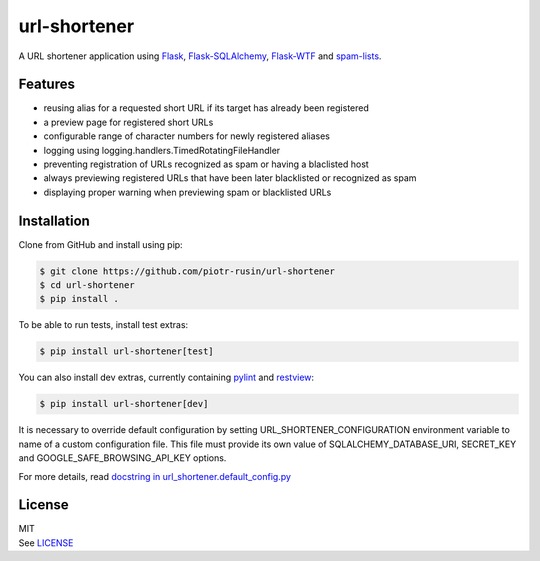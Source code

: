 url-shortener
================

A URL shortener application using Flask_, `Flask-SQLAlchemy`_, `Flask-WTF`_
and `spam-lists`_.

.. _Flask: http://flask.pocoo.org/
.. _Flask-SQLAlchemy: http://flask-sqlalchemy.pocoo.org/2.1/
.. _Flask-WTF: http://flask-wtf.readthedocs.io/en/latest/
.. _spam-lists: https://github.com/piotr-rusin/spam-lists

Features
--------

-  reusing alias for a requested short URL if its target has already been
   registered
-  a preview page for registered short URLs
-  configurable range of character numbers for newly registered aliases
-  logging using logging.handlers.TimedRotatingFileHandler
-  preventing registration of URLs recognized as spam or having a blaclisted
   host
-  always previewing registered URLs that have been later blacklisted
   or recognized as spam
-  displaying proper warning when previewing spam or blacklisted URLs

Installation
------------

Clone from GitHub and install using pip:

.. code:: bash

    $ git clone https://github.com/piotr-rusin/url-shortener
    $ cd url-shortener
    $ pip install .

To be able to run tests, install test extras:

.. code:: bash

    $ pip install url-shortener[test]

You can also install dev extras, currently containing pylint_ and
restview_:

.. _pylint: https://www.pylint.org/
.. _restview: https://mg.pov.lt/restview/

.. code:: bash

    $ pip install url-shortener[dev]

It is necessary to override default configuration by setting
URL_SHORTENER_CONFIGURATION environment variable to name of a custom
configuration file. This file must provide its own value of
SQLALCHEMY_DATABASE_URI, SECRET_KEY and GOOGLE_SAFE_BROWSING_API_KEY options.

For more details, read `docstring in url_shortener.default_config.py`__

.. __: https://github.com/piotr-rusin/url-shortener/blob/master/
   url_shortener/default_config.py

License
-------

| MIT
| See LICENSE__

.. __: https://github.com/piotr-rusin/spam-lists/blob/master/LICENSE
